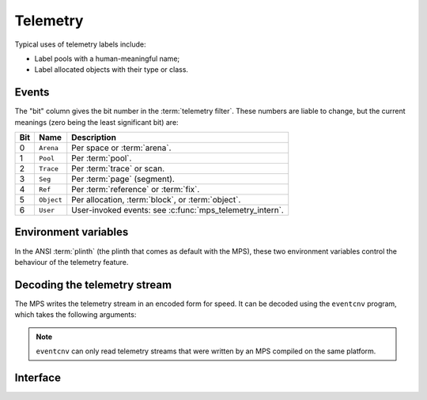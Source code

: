 .. _topic-telemetry:

Telemetry
=========

Typical uses of telemetry labels include:

- Label pools with a human-meaningful name;

- Label allocated objects with their type or class.



Events
------

The "bit" column gives the bit number in the :term:`telemetry filter`.
These numbers are liable to change, but the current meanings (zero
being the least significant bit) are:

===  ==========  ========================================================
Bit  Name        Description
===  ==========  ========================================================
0    ``Arena``   Per space or :term:`arena`.
1    ``Pool``    Per :term:`pool`.
2    ``Trace``   Per :term:`trace` or scan.
3    ``Seg``     Per :term:`page` (segment).
4    ``Ref``     Per :term:`reference` or :term:`fix`.
5    ``Object``  Per allocation, :term:`block`, or :term:`object`.
6    ``User``    User-invoked events: see :c:func:`mps_telemetry_intern`.
===  ==========  ========================================================


Environment variables
---------------------

In the ANSI :term:`plinth` (the plinth that comes as default with the
MPS), these two environment variables control the behaviour of the
telemetry feature.

.. envvar:: MPS_TELEMETRY_CONTROL

    The set of events which should be included in the telemetry
    stream.

    If its value can be interpreted as a number, then this number
    represents the set of events as a :term:`bitmap`. For example,
    this turns on events numbered 0 to 15::

        MPS_TELEMETRY_CONTROL=65535

    Otherwise, the value is split into words at spaces, and any word
    that names an event turns that event on. For example::

        MPS_TELEMETRY_CONTROL="Arena Pool Trace"


.. envvar:: MPS_TELEMETRY_FILENAME

    The name of the file to which the telemetry stream should be
    written. Defaults to ``mpsio.log``. For example::

        MPS_TELEMETRY_FILENAME=$(mktemp -t mps)


.. _telemetry-eventcnv:

Decoding the telemetry stream
-----------------------------

The MPS writes the telemetry stream in an encoded form for speed. It
can be decoded using the ``eventcnv`` program, which takes the following arguments:

.. program:: eventcnv

.. option:: -f <filename>

    The name of the file containing the telemetry stream to decode.
    Defaults to ``mpsio.log``.

.. option:: -v

    Verbose output: print (to standard output) a representation of
    each event in the stream.

    .. note::

        The events are printed in the order that they were written by
        the MPS, which is not the same as the order that they
        occurred. However, each event is prefixed by a timestamp, so
        that a time series of events can be obtained by sorting the
        output: ``eventcnv -v | sort``.

.. option:: -e <eventspec>

    Print (to standard output) counts of how many times each event
    occurred.

    ``eventspec`` specifies which events to report statistics for.
    Events except the first must be preceded by ``+`` to indicate that
    the event should be included in the output or by ``-`` to indicate
    that the event should be excluded in the output. The first event
    in the specification can be ``all``, meaning "all events". For
    example, this command prints counts for three trace events::

        eventcnv -e TraceFix+TraceFixSeg+TraceFixWhite

    and this command prints counts for all events except those three::

        eventcnv -e all-TraceFix-TraceFixSeg-TraceFixWhite

.. comment:

    I haven't documented this option because it's buggy: see job003331, job003332, job003333, job003334, and job003335.

    .. option:: -b <bucket size>

        Aggregate statistics into buckets of the specified size. Each
        bucket covers a period of time containing the number of clock
        ticks given by the bucket size.

        The size of a clock tick is platform-dependent: see
        :c:type:`MPS_CLOCKS_PER_SEC`. On the default (ANSI) platform, this
        is ``CLOCKS_PER_SEC``, which is required to be 1,000,000 in the
        Single UNIX Specification.

.. option:: -S

    Format output human-readably. This is the default output style.
    For example::

        000007DC7DC1655516E TraceFix 7FFF583001D0 7FFF583000D8 107AFAB20 1

.. option:: -SL

    Format output as S-expressions for consumption by :term:`Lisp`.
    For example::

        (000007DC7DC1655516E TraceFix 7FFF583001D0 7FFF583000D8 107AFAB20 1)

.. option:: -SC

    Format output as CSV (comma-separated values). For example::

        000007DC7DC1655516E, 38, 140734672929232, 140734672928984, 4423920416, 1
    
.. option:: -h

    Help: print a usage message to standard output.

.. note::

    ``eventcnv`` can only read telemetry streams that were written by
    an MPS compiled on the same platform.



Interface
---------

.. c:function:: mps_word_t mps_telemetry_control(mps_word_t reset_mask, mps_word_t flip_mask)

    Update and return the :term:`telemetry filter`.

    ``reset_mask`` is a :term:`bitmask` indicating the bits in the
    telemetry filter that should be reset.

    ``flip_mask`` is a bitmask indicating the bits in the telemetry
    filter whose value should be flipped after the resetting.

    Returns the previous value of the telemetry filter, prior to the
    reset and the flip.

    The parameters ``reset_mask`` and ``flip_mask`` allow the
    specification of any binary operation on the filter control. For
    typical operations, the parameters should be set as follows:

    ============  ==============  =============
    Operation     ``reset_mask``  ``flip_mask``
    ============  ==============  =============
    ``set(M)``    ``M``           ``M``        
    ------------  --------------  -------------
    ``reset(M)``  ``M``           ``0``        
    ------------  --------------  -------------
    ``flip(M)``   ``0``           ``M``        
    ------------  --------------  -------------
    ``read()``    ``0``           ``0``        
    ============  ==============  =============


.. c:function:: void mps_telemetry_flush(void)

    Flush the internal event buffers into the :term:`telemetry stream`.

    This function also calls :c:func:`mps_io_flush` on the event
    stream itself. This ensures that even the latest events are now
    properly recorded, should the :term:`client program` terminate
    (uncontrollably as a result of a bug, for example) or some
    interactive tool require access to the telemetry stream. You could
    even try calling this from a debugger after a problem.


.. c:function:: mps_word_t mps_telemetry_intern(char *label)

    Registers a string with the MPS, and receives a :term:`telemetry
    label`, suitable for passing to :c:func:`mps_telemetry_label`.

    ``label`` is a NUL-terminated string way. Its length should not
    exceed 256 characters, including the terminating NUL.

    Returns a telemetry label: a unique identifier that may be used to
    represent the string in future.

    The intention of this function is to provide an identifier that
    can be used to concisely represent a string for the purposes of
    :c:func:`mps_telemetry_label`. 

    .. note::

        "User" events must be turned on in the :term:`telemetry
        filter` (via :c:func:`mps_telemetry_control`) before this
        function is invoked.


.. c:function:: void mps_telemetry_label(mps_addr_t addr, mps_word_t label)

    Associate a telemetry label returned from
    :c:func:`mps_telemetry_intern` with an address.

    ``addr`` is an address.

    ``label`` is a telemetry label returned from
    :c:func:`mps_telemetry_intern`.

    The label will be associated with the address when it appears in
    the :term:`telemetry stream`.

    .. note::

       "User" events must be selected in the :term:`telemetry filter`
       via :c:func:`mps_telemetry_control`.

